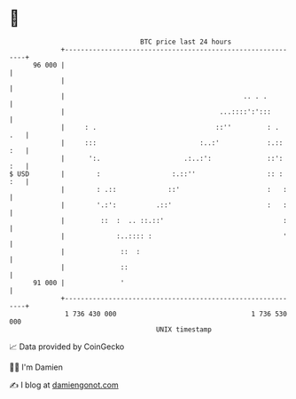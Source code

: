 * 👋

#+begin_example
                                    BTC price last 24 hours                    
                +------------------------------------------------------------+ 
         96 000 |                                                            | 
                |                                                            | 
                |                                             .. . .         | 
                |                                       ...::::':':::        | 
                |     : .                              ::''         : .  .   | 
                |     :::                          :..:'            :.:: :   | 
                |      ':.                     .:..:':              ::': :   | 
   $ USD        |        :                  :.::''                  :: : :   | 
                |        : .::             ::'                      :   :    | 
                |        '.:':          .::'                        :   :    | 
                |         ::  :  .. ::.::'                              :    | 
                |             :..:::: :                                 '    | 
                |              ::  :                                         | 
                |              ::                                            | 
         91 000 |              '                                             | 
                +------------------------------------------------------------+ 
                 1 736 430 000                                  1 736 530 000  
                                        UNIX timestamp                         
#+end_example
📈 Data provided by CoinGecko

🧑‍💻 I'm Damien

✍️ I blog at [[https://www.damiengonot.com][damiengonot.com]]

